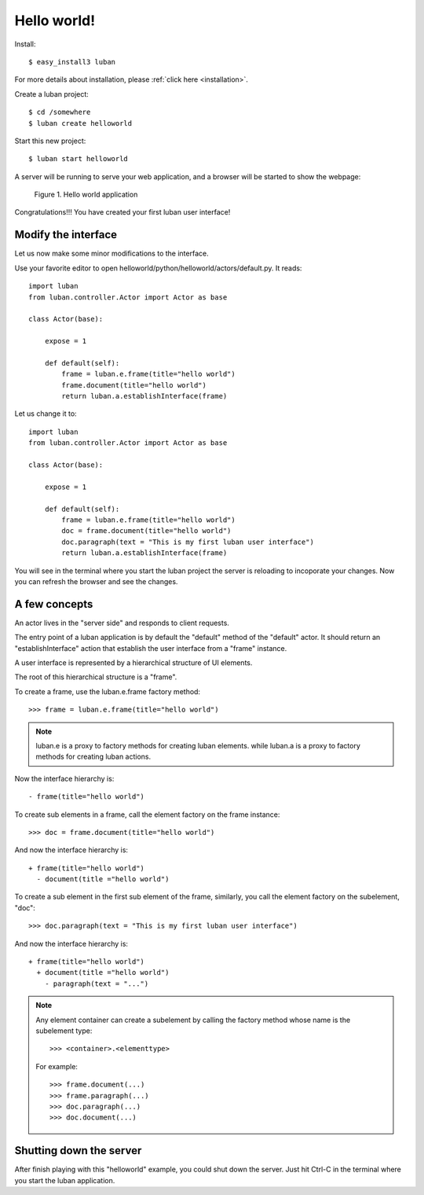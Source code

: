 .. _helloworld:

Hello world!
------------

Install::

 $ easy_install3 luban

For more details about installation, please 
:ref:`click here <installation>`.

Create a luban project::

 $ cd /somewhere
 $ luban create helloworld


Start this new project::

 $ luban start helloworld

A server will be running to serve your web application,
and a browser will be started to show the webpage:

.. figure:: images/helloworld.png
   :scale: 80%

   Figure 1. Hello world application


Congratulations!!! You have created your first luban user interface!


Modify the interface
====================
Let us now make some minor modifications to the interface.

Use your favorite editor to open helloworld/python/helloworld/actors/default.py.
It reads::
 
 import luban
 from luban.controller.Actor import Actor as base
 
 class Actor(base):
 
     expose = 1
 
     def default(self):
         frame = luban.e.frame(title="hello world")
         frame.document(title="hello world")
         return luban.a.establishInterface(frame)

Let us change it to::

 import luban
 from luban.controller.Actor import Actor as base
 
 class Actor(base):
 
     expose = 1
 
     def default(self):
         frame = luban.e.frame(title="hello world")
         doc = frame.document(title="hello world")
         doc.paragraph(text = "This is my first luban user interface")
         return luban.a.establishInterface(frame)

You will see in the terminal where you start the luban project
the server is reloading to incoporate your changes.
Now you can refresh the browser 
and see the changes.


A few concepts
==============

An actor lives in the "server side" and responds to client requests.

The entry point of a luban application is 
by default the "default" method of the "default" actor.
It should return an "establishInterface" action that establish
the user interface from a "frame" instance.

A user interface is represented by a hierarchical structure of 
UI elements.

The root of this hierarchical structure is a "frame".

To create a frame, use the luban.e.frame factory method::

 >>> frame = luban.e.frame(title="hello world")

.. note::
   luban.e is a proxy to factory methods for creating luban elements.
   while luban.a is a proxy to factory methods for creating luban actions.

Now the interface hierarchy is::

 - frame(title="hello world")

To create sub elements in a frame, call the element factory 
on the frame instance::

 >>> doc = frame.document(title="hello world")

And now the interface hierarchy is::

 + frame(title="hello world")
   - document(title ="hello world")

To create a sub element in the first sub element of the frame,
similarly, you call the element factory on the subelement, "doc"::

 >>> doc.paragraph(text = "This is my first luban user interface")

And now the interface hierarchy is::

 + frame(title="hello world")
   + document(title ="hello world")
     - paragraph(text = "...")


.. note::
   Any element container can create a subelement by calling
   the factory method whose name is the subelement type::

     >>> <container>.<elementtype>

   For example::

     >>> frame.document(...)
     >>> frame.paragraph(...)
     >>> doc.paragraph(...)
     >>> doc.document(...)


Shutting down the server
========================

After finish playing with this "helloworld" example, you could shut
down the server.
Just hit Ctrl-C in the terminal where you start the luban application.

